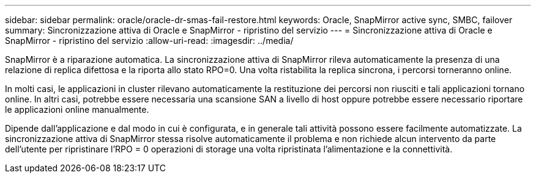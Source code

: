 ---
sidebar: sidebar 
permalink: oracle/oracle-dr-smas-fail-restore.html 
keywords: Oracle, SnapMirror active sync, SMBC, failover 
summary: Sincronizzazione attiva di Oracle e SnapMirror - ripristino del servizio 
---
= Sincronizzazione attiva di Oracle e SnapMirror - ripristino del servizio
:allow-uri-read: 
:imagesdir: ../media/


[role="lead"]
SnapMirror è a riparazione automatica. La sincronizzazione attiva di SnapMirror rileva automaticamente la presenza di una relazione di replica difettosa e la riporta allo stato RPO=0. Una volta ristabilita la replica sincrona, i percorsi torneranno online.

In molti casi, le applicazioni in cluster rilevano automaticamente la restituzione dei percorsi non riusciti e tali applicazioni tornano online. In altri casi, potrebbe essere necessaria una scansione SAN a livello di host oppure potrebbe essere necessario riportare le applicazioni online manualmente.

Dipende dall'applicazione e dal modo in cui è configurata, e in generale tali attività possono essere facilmente automatizzate. La sincronizzazione attiva di SnapMirror stessa risolve automaticamente il problema e non richiede alcun intervento da parte dell'utente per ripristinare l'RPO = 0 operazioni di storage una volta ripristinata l'alimentazione e la connettività.
